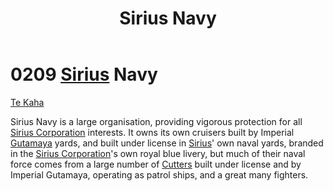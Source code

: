 :PROPERTIES:
:ID:       3dd2f3c7-3ddf-4900-aa28-580344edd509
:END:
#+title: Sirius Navy
#+filetags: :Empire:beacon:
* 0209 [[id:83f24d98-a30b-4917-8352-a2d0b4f8ee65][Sirius]] Navy
[[id:adae5111-c7fe-41dc-8f73-1a8720fa1705][Te Kaha]]

Sirius Navy is a large organisation, providing vigorous protection for
all [[id:aae70cda-c437-4ffa-ac0a-39703b6aa15a][Sirius Corporation]] interests. It owns its own cruisers built by
Imperial [[id:aa5d0177-2807-4e3d-b0d0-1a40b3203598][Gutamaya]] yards, and built under license in [[id:83f24d98-a30b-4917-8352-a2d0b4f8ee65][Sirius]]' own naval
yards, branded in the [[id:aae70cda-c437-4ffa-ac0a-39703b6aa15a][Sirius Corporation]]'s own royal blue livery, but
much of their naval force comes from a large number of [[id:ab621e71-06dd-443a-a038-6e84e1c9e04e][Cutters]] built
under license and by Imperial Gutamaya, operating as patrol ships, and
a great many fighters. 

[[file:img/beacons/0209.jpg]]
